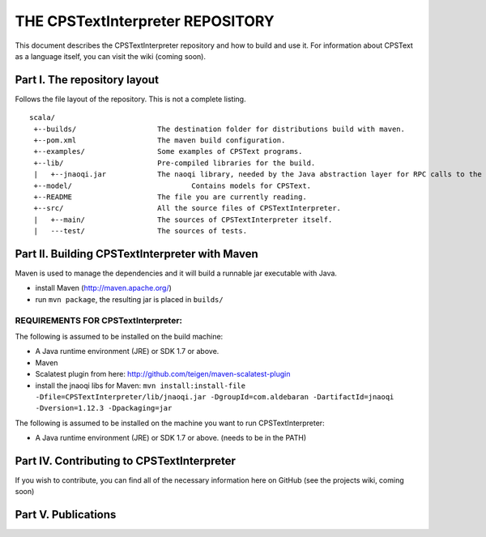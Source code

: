 ################################################################################
                    THE CPSTextInterpreter REPOSITORY
################################################################################

This document describes the CPSTextInterpreter repository and how to build and
use it. For information about CPSText as a language itself, you can visit
the wiki (coming soon).

Part I. The repository layout
--------------------------------------------------------------------------------                            

Follows the file layout of the repository. This is not a complete listing. :: 

  scala/
   +--builds/                   The destination folder for distributions build with maven.
   +--pom.xml                 	The maven build configuration.
   +--examples/                 Some examples of CPSText programs.
   +--lib/                      Pre-compiled libraries for the build.
   |   +--jnaoqi.jar            The naoqi library, needed by the Java abstraction layer for RPC calls to the Nao robot.
   +--model/			        Contains models for CPSText.
   +--README	                The file you are currently reading.
   +--src/                      All the source files of CPSTextInterpreter.
   |   +--main/               	The sources of CPSTextInterpreter itself.
   |   ---test/             	The sources of tests.



Part II. Building CPSTextInterpreter with Maven
--------------------------------------------------------------------------------

Maven is used to manage the dependencies and it will build a runnable jar executable with Java.

- install Maven (http://maven.apache.org/)
- run ``mvn package``, the resulting jar is placed in ``builds/``

^^^^^^^^^^^^^^^^^^^^^^^^
REQUIREMENTS FOR CPSTextInterpreter:
^^^^^^^^^^^^^^^^^^^^^^^^
The following is assumed to be installed on the build machine:

- A Java runtime environment (JRE) or SDK 1.7 or above.
- Maven
- Scalatest plugin from here: http://github.com/teigen/maven-scalatest-plugin
- install the jnaoqi libs for Maven: ``mvn install:install-file -Dfile=CPSTextInterpreter/lib/jnaoqi.jar -DgroupId=com.aldebaran -DartifactId=jnaoqi -Dversion=1.12.3 -Dpackaging=jar``

The following is assumed to be installed on the machine you want to run
CPSTextInterpreter:

- A Java runtime environment (JRE) or SDK 1.7 or above. (needs to be in the PATH)


Part IV. Contributing to CPSTextInterpreter
--------------------------------------------------------------------------------

If you wish to contribute, you can find all of the necessary information here on 
GitHub (see the projects wiki, coming soon)


Part V. Publications
--------------------------------------------------------------------------------
